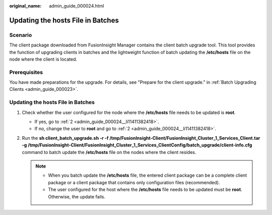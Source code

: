 :original_name: admin_guide_000024.html

.. _admin_guide_000024:

Updating the hosts File in Batches
==================================

Scenario
--------

The client package downloaded from FusionInsight Manager contains the client batch upgrade tool. This tool provides the function of upgrading clients in batches and the lightweight function of batch updating the **/etc/hosts** file on the node where the client is located.

Prerequisites
-------------

You have made preparations for the upgrade. For details, see "Prepare for the client upgrade." in :ref:`Batch Upgrading Clients <admin_guide_000023>`.


Updating the hosts File in Batches
----------------------------------

#. Check whether the user configured for the node where the **/etc/hosts** file needs to be updated is **root**.

   -  If yes, go to :ref:`2 <admin_guide_000024__li11411382418>`.
   -  If no, change the user to **root** and go to :ref:`2 <admin_guide_000024__li11411382418>`.

#. .. _admin_guide_000024__li11411382418:

   Run the **sh client_batch_upgrade.sh -r -f /tmp/FusionInsight-Client/FusionInsight_Cluster_1_Services_Client.tar -g /tmp/FusionInsight-Client/FusionInsight_Cluster_1_Services_ClientConfig/batch_upgrade/client-info.cfg** command to batch update the **/etc/hosts** file on the nodes where the client resides.

   .. note::

      -  When you batch update the **/etc/hosts** file, the entered client package can be a complete client package or a client package that contains only configuration files (recommended).
      -  The user configured for the host where the **/etc/hosts** file needs to be updated must be **root**. Otherwise, the update fails.
